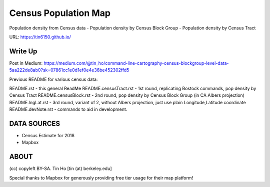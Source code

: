 Census Population Map
~~~~~~~~~~~~~~~~~~~~~

Population density from Census data
- Population density by Census Block Group 
- Population density by Census Tract

URL: https://tin6150.github.io/


Write Up
========

Post in Medium:
https://medium.com/@tin_ho/command-line-cartography-census-blockgroup-level-data-5aa222de8ab0?sk=07861cc1e0d1ef0e4e36be452302ffd5


Previous README for various census data:

README.rst             - this general ReadMe
README.censusTract.rst - 1st round, replicating Bostock commands, pop density by Census Tract
README.censusBlock.rst - 2nd round, pop density by Census Block Group (in CA Albers projection)
README.lngLat.rst      - 3rd round, variant of 2, without Albers projection, just use plain Longitude,Latitude coordinate
README.devNote.rst     - commands to aid in development.


DATA SOURCES
============

- Census Estimate for 2018
- Mapbox



ABOUT
=====

(cc) copyleft BY-SA.
Tin Ho [tin (at) berkeley.edu]

Special thanks to Mapbox for generously providing free tier usage for their map platform!



.. # use 8-space tab as that's how github render the rst
.. # vim: shiftwidth=8 tabstop=8 noexpandtab paste 
